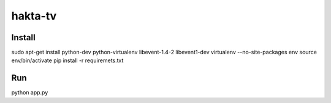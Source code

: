hakta-tv
========


Install
-------

sudo apt-get install python-dev python-virtualenv libevent-1.4-2 libevent1-dev
virtualenv --no-site-packages env
source env/bin/activate
pip install -r requiremets.txt

Run
---

python app.py